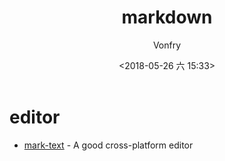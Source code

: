 #+TITLE: markdown
#+DATE: <2018-05-26 六 15:33>
#+AUTHOR: Vonfry

* editor

- [[https://marktext.github.io/website/][mark-text]] - A good cross-platform editor
